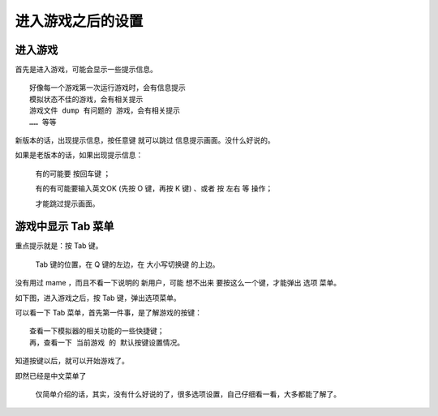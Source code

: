 ﻿==========================================
进入游戏之后的设置
==========================================

进入游戏
======================

首先是进入游戏，可能会显示一些提示信息。
::
	
	好像每一个游戏第一次运行游戏时，会有信息提示
	模拟状态不佳的游戏，会有相关提示
	游戏文件 dump 有问题的 游戏，会有相关提示
	…… 等等

新版本的话，出现提示信息，按任意键 就可以跳过 信息提示画面。没什么好说的。

如果是老版本的话，如果出现提示信息：
	
	有的可能要 按回车键 ；
	
	有的有可能要输入英文OK (先按 O 键，再按 K 键) 、或者 按 左右 等 操作；
	
	才能跳过提示画面。


游戏中显示 Tab 菜单
=========================

重点提示就是：按 Tab 键。
	
	Tab 键的位置，在 Q 键的左边，在 大小写切换键 的上边。

没有用过 mame ，而且不看一下说明的 新用户，可能 想不出来 要按这么一个键，才能弹出 选项 菜单。

.. image:: images/keyboard.jpg
   :alt: 此处应显示图片
   

如下图，进入游戏之后，按 Tab 键，弹出选项菜单。

.. image:: images/mame_configure_8.png
   :alt: 此处应显示图片

可以看一下 Tab 菜单，首先第一件事，是了解游戏的按键：
::

	查看一下模拟器的相关功能的一些快捷键；
	再，查看一下 当前游戏 的 默认按键设置情况。

知道按键以后，就可以开始游戏了。

即然已经是中文菜单了
	
	仅简单介绍的话，其实，没有什么好说的了，很多选项设置，自己仔细看一看，大多都能了解了。
